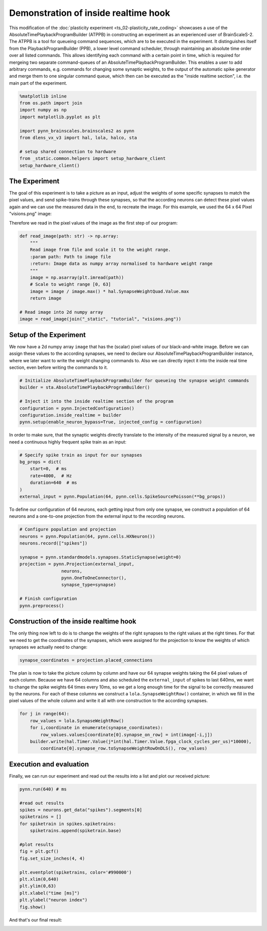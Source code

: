 
Demonstration of inside realtime hook
=====================================

This modification of the :doc:`plasticity experiment <ts_02-plasticity_rate_coding>` showcases a use
of the AbsoluteTimePlaybackProgramBuilder (ATPPB) in constructing an experiment as an experienced
user of BrainScaleS-2. The ATPPB is a tool for queueing command sequences, which are to be executed
in the experiment. It distinguishes itself from the PlaybackProgramBuilder (PPB), a lower level
command scheduler, through maintaining an absolute time order over all listed commands. This allows
identifying each command with a certain point in time, which is required for mergeing two separate
command-queues of an AbsoluteTimePlaybackProgramBuilder.
This enables a user to add arbitrary commands, e.g. commands for changing some synaptic weights, to
the output of the automatic spike generator and merge them to one singular command queue, which
then can be executed as the "inside realtime section", i.e. the main part of the experiment.

.. code:: ipython3

    %matplotlib inline
    from os.path import join
    import numpy as np
    import matplotlib.pyplot as plt

    import pynn_brainscales.brainscales2 as pynn
    from dlens_vx_v3 import hal, lola, halco, sta

    # setup shared connection to hardware
    from _static.common.helpers import setup_hardware_client
    setup_hardware_client()

The Experiment
--------------

The goal of this experiment is to take a picture as an input, adjust the weights of some specific
synapses to match the pixel values, and send spike-trains through these synapses, so that the
according neurons can detect these pixel values again and we can use the measured data in the end,
to recreate the image.
For this example, we used the 64 x 64 Pixel "visions.png" image:

.. image:: _static/tutorial/visions.png
    :width: 30%
    :align: center

Therefore we read in the pixel values of the image as the first step of our program:

.. code:: ipython3

    def read_image(path: str) -> np.array:
        """
        Read image from file and scale it to the weight range.
        :param path: Path to image file
        :return: Image data as numpy array normalised to hardware weight range
        """
        image = np.asarray(plt.imread(path))
        # Scale to weight range [0, 63]
        image = image / image.max() * hal.SynapseWeightQuad.Value.max
        return image

    # Read image into 2d numpy array
    image = read_image(join("_static", "tutorial", "visions.png"))

Setup of the Experiment
-----------------------

We now have a 2d numpy array ``image`` that has the (scalar) pixel values of our black-and-white
image. Before we can assign these values to the according synapses, we need to declare our
AbsoluteTimePlaybackProgramBuilder instance, where we later want to write the weight changing
commands to. Also we can directly inject it into the inside real time section, even before writing
the commands to it.

.. code:: ipython3

    # Initialize AbsoluteTimePlaybackProgramBuilder for queueing the synapse weight commands
    builder = sta.AbsoluteTimePlaybackProgramBuilder()

    # Inject it into the inside realtime section of the program
    configuration = pynn.InjectedConfiguration()
    configuration.inside_realtime = builder
    pynn.setup(enable_neuron_bypass=True, injected_config = configuration)

In order to make sure, that the synaptic weights directly translate to the intensity of the measured
signal by a neuron, we need a continuous highly frequent spike train as an input:

.. code:: ipython3

    # Specify spike train as input for our synapses
    bg_props = dict(
        start=0,  # ms
        rate=4000,  # Hz
        duration=640  # ms
    )
    external_input = pynn.Population(64, pynn.cells.SpikeSourcePoisson(**bg_props))

To define our configuration of 64 neurons, each getting input from only one synapse, we construct a
population of 64 neurons and a one-to-one projection from the external input to the recording
neurons.

.. code:: ipython3

    # Configure population and projection
    neurons = pynn.Population(64, pynn.cells.HXNeuron())
    neurons.record(["spikes"])

    synapse = pynn.standardmodels.synapses.StaticSynapse(weight=0)
    projection = pynn.Projection(external_input,
                    neurons,
                    pynn.OneToOneConnector(),
                    synapse_type=synapse)

    # Finish configuration
    pynn.preprocess()

Construction of the inside realtime hook
----------------------------------------

The only thing now left to do is to change the weights of the right synapses to the right values at
the right times. For that we need to get the coordinates of the synapses, which were assigned for
the projection to know the weights of which synapses we actually need to change:

.. code:: ipython3

    synapse_coordinates = projection.placed_connections

The plan is now to take the picture column by column and have our 64 synapse weights taking the 64
pixel values of each column. Because we have 64 columns and also scheduled the ``external_input``
of spikes to last 640ms, we want to change the spike weights 64 times every 10ms, so we get a long
enough time for the signal to be correctly measured by the neurons.
For each of these columns we construct a ``lola.SynapseWeightRow()`` container, in which we fill in
the pixel values of the whole column and write it all with one construction to the according
synapses.

.. code:: ipython3

    for j in range(64):
        row_values = lola.SynapseWeightRow()
        for i,coordinate in enumerate(synapse_coordinates):
            row_values.values[coordinate[0].synapse_on_row] = int(image[-i,j])
        builder.write(hal.Timer.Value(j*int(hal.Timer.Value.fpga_clock_cycles_per_us)*10000),
            coordinate[0].synapse_row.toSynapseWeightRowOnDLS(), row_values)

Execution and evaluation
------------------------

Finally, we can run our experiment and read out the results into a list and plot our received
picture:

.. code:: ipython3

    pynn.run(640) # ms

    #read out results
    spikes = neurons.get_data("spikes").segments[0]
    spiketrains = []
    for spiketrain in spikes.spiketrains:
        spiketrains.append(spiketrain.base)

    #plot results
    fig = plt.gcf()
    fig.set_size_inches(4, 4)

    plt.eventplot(spiketrains, color='#990000')
    plt.xlim(0,640)
    plt.ylim(0,63)
    plt.xlabel("time [ms]")
    plt.ylabel("neuron index")
    fig.show()

And that's our final result:

.. image:: _static/tutorial/inside_realtime_hook.png
   :width: 50%
   :align: center
   :class: solution
